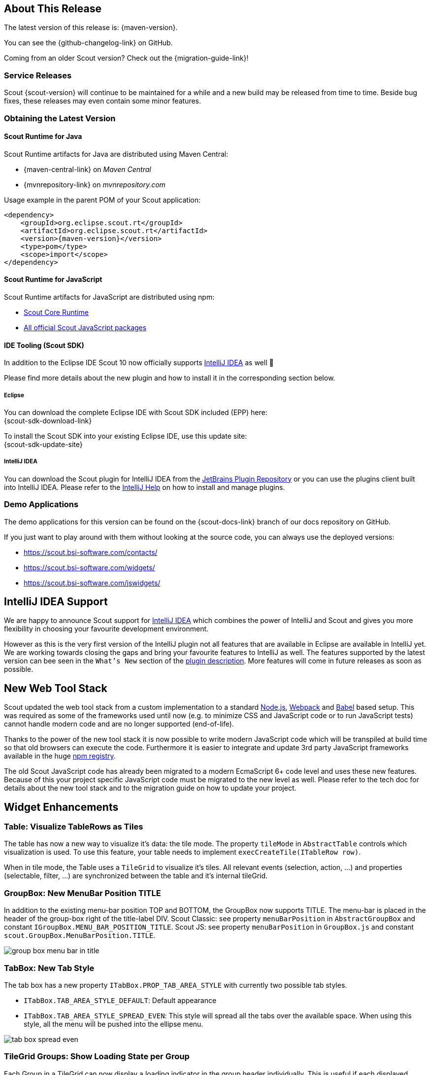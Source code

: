 ////
Howto:
- Write this document such that it helps people to discover new features and other important changes of this release.
- Chronological order is not necessary.
- Describe necessary migration steps in the MigrationGuide document.
- Use "WARNING: {NotReleasedWarning}" on its own line to mark parts about not yet released code (also add a "(since <version>)" suffix to the chapter title)
- Use "title case" in chapter titles (https://english.stackexchange.com/questions/14/)
////

== About This Release

The latest version of this release is: {maven-version}.

You can see the {github-changelog-link} on GitHub.

Coming from an older Scout version? Check out the {migration-guide-link}!

=== Service Releases

Scout {scout-version} will continue to be maintained for a while and a new build may be released from time to time.
Beside bug fixes, these releases may even contain some minor features.

//The following enhancements were made after the initial {scout-version} release.
//
//==== 10.0.1
//
// The initial release of this version was *10.0.0.xyz* (Maven: 10.0.0.xyz_Simrel_2019_06).
//
//WARNING: {NotReleasedWarning}
//
//(Section intentionally left blank for possible future release)
//
// * <<New Feature (since 10.0.0.xyz)>>
//
// ==== Upcoming -- No Planned Release Date
//
// The following changes were made after the latest official release build. No release date has been fixed yet.
//
// WARNING: {NotReleasedWarning}
//
// * <<New Feature (since 10.0.0.xyz)>>

=== Obtaining the Latest Version

==== Scout Runtime for Java
Scout Runtime artifacts for Java are distributed using Maven Central:

* {maven-central-link} on _Maven Central_
* {mvnrepository-link} on _mvnrepository.com_

Usage example in the parent POM of your Scout application:

[source,xml]
[subs="verbatim,attributes"]
----
<dependency>
    <groupId>org.eclipse.scout.rt</groupId>
    <artifactId>org.eclipse.scout.rt</artifactId>
    <version>{maven-version}</version>
    <type>pom</type>
    <scope>import</scope>
</dependency>
----


==== Scout Runtime for JavaScript

Scout Runtime artifacts for JavaScript are distributed using npm:

* https://www.npmjs.com/package/@eclipse-scout/core[Scout Core Runtime]
* https://www.npmjs.com/search?q=%40eclipse-scout[All official Scout JavaScript packages]


==== IDE Tooling (Scout SDK)
In addition to the Eclipse IDE Scout 10 now officially supports https://www.jetbrains.com/idea/[IntelliJ IDEA] as well 🚀

Please find more details about the new plugin and how to install it in the corresponding section below.

===== Eclipse

You can download the complete Eclipse IDE with Scout SDK included (EPP) here: +
{scout-sdk-download-link}

To install the Scout SDK into your existing Eclipse IDE, use this update site: +
{scout-sdk-update-site}


===== IntelliJ IDEA

You can download the Scout plugin for IntelliJ IDEA from the https://plugins.jetbrains.com/plugin/13393-eclipse-scout/[JetBrains Plugin Repository] or you can use the plugins client built into IntelliJ IDEA.
Please refer to the https://www.jetbrains.com/help/idea/managing-plugins.html[IntelliJ Help] on how to install and manage plugins.

=== Demo Applications
The demo applications for this version can be found on the {scout-docs-link} branch of our docs repository on GitHub.

If you just want to play around with them without looking at the source code, you can always use the deployed versions:

* https://scout.bsi-software.com/contacts/
* https://scout.bsi-software.com/widgets/
* https://scout.bsi-software.com/jswidgets/

// ----------------------------------------------------------------------------
== IntelliJ IDEA Support

We are happy to announce Scout support for https://www.jetbrains.com/idea/[IntelliJ IDEA] which combines the power of IntelliJ and Scout and gives you more flexibility in choosing your favourite development environment.

However as this is the very first version of the IntelliJ plugin not all features that are available in Eclipse are available in IntelliJ yet.
We are working towards closing the gaps and bring your favourite features to IntelliJ as well.
The features supported by the latest version can bee seen in the `What's New` section of the https://plugins.jetbrains.com/plugin/13393-eclipse-scout/[plugin description].
More features will come in future releases as soon as possible.

== New Web Tool Stack

Scout updated the web tool stack from a custom implementation to a standard https://nodejs.org/[Node.js], https://webpack.js.org/[Webpack] and https://babeljs.io/[Babel] based setup.
This was required as some of the frameworks used until now (e.g. to minimize CSS and JavaScript code or to run JavaScript tests) cannot handle modern code and are no longer supported (end-of-life).

Thanks to the power of the new tool stack it is now possible to write modern JavaScript code which will be transpiled at build time so that old browsers can execute the code.
Furthermore it is easier to integrate and update 3rd party JavaScript frameworks available in the huge https://www.npmjs.com/[npm registry].

The old Scout JavaScript code has already been migrated to a modern EcmaScript 6+ code level and uses these new features.
Because of this your project specific JavaScript code must be migrated to the new level as well. Please refer to the tech doc for details about the new tool stack and to the migration guide on how to update your project.


== Widget Enhancements

=== Table: Visualize TableRows as Tiles

The table has now a new way to visualize it's data: the tile mode.
The property `tileMode` in `AbstractTable` controls which visualization is used.
To use this feature, your table needs to implement `execCreateTile(ITableRow row)`.

When in tile mode, the Table uses a `TileGrid` to visualize it's tiles.
All relevant events (selection, action, ...) and properties (selectable, filter, ...) are synchronized between the table and it's internal tileGrid.

=== GroupBox: New MenuBar Position TITLE

In addition to the existing menu-bar position TOP and BOTTOM, the GroupBox now supports TITLE. The menu-bar is placed in the header of the group-box right of the title-label DIV. Scout Classic: see property `menuBarPosition` in `AbstractGroupBox` and constant `IGroupBox.MENU_BAR_POSITION_TITLE`. Scout JS: see property `menuBarPosition` in `GroupBox.js` and constant `scout.GroupBox.MenuBarPosition.TITLE`.

image::{rnimgsdir}/group_box_menu_bar_in_title.png[]

=== TabBox: New Tab Style
The tab box has a new property `ITabBox.PROP_TAB_AREA_STYLE` with currently two possible tab styles.

* `ITabBox.TAB_AREA_STYLE_DEFAULT`: Default appearance
* `ITabBox.TAB_AREA_STYLE_SPREAD_EVEN`: This style will spread all the tabs over the available space. When using this style, all the menu will be pushed into the ellipse menu.

image::{rnimgsdir}/tab_box_spread_even.png[]

=== TileGrid Groups: Show Loading State per Group

Each Group in a TileGrid can now display a loading indicator in the group header individually. This is useful if each displayed
group loads data from an individual data source. Scout Classic: call `AbstractGroup#setLoading(boolean)`, Scout JS: call `Group.js#setLoading(boolean)`. Note: it is still possible to set the loading state on the TileGrid, to indicate the whole grid (and not an individual group) is loading data.

ifeval::["{filetype}" == "html"]
image::{rnimgsdir}/tile_grid_group_loading.gif[]
endif::[]

ifeval::["{filetype}" == "pdf"]
image::{rnimgsdir}/tile_grid_group_loading.png[]
endif::[]

=== RadioButton and CheckBox: Wrap Text

Both widgets `RadioButton` and `CheckBox` (aka BooleanField), now support the `wrapText` property. This means a radio button or a check box can have a label with a long text on multiple lines. In order to see the wrapped text, the field must have a `gridH` > 1 or set the `gridUseUiHeight` property to true.

image::{rnimgsdir}/check_box_text_wrap.png[]

=== FormField: Support for HTML Labels

The `FormField` has a new property `labelHtmlEnabled`. When set to true, the label is rendered as HTML instead of plain text. Since the label is also used to render buttons, check-boxes and radio-buttons these widgets are now HTML capable too.

=== Button: Support for HTML and Binary Resources

Since `Button` is a FormField too, you can now use HTML in the label-part of the button. You can even reference binary resources in your HTML. Simply call the method `AbstractButton#setAttachments(Collection<? extends BinaryResource>)` and define a reference, say an image URL, in your label HTML:

[source,html]
----
<img src="binaryResource:business-card.jpg" />
----

image::{rnimgsdir}/button_html_enabled.png[]

=== LabelField: Support for App Links

The `LabelField` now supports app links. In order to use app links in a label field, the property `htmlEnabled` must be set to true. This property affects the value-part of the LabelField, whereas `labelHtmlEnabled` inherited from FormField affects the label-part.

=== ImageField: Support for File Upload

The `ImageField` has a new property `uploadEnabled`. When set to true, the field opens the native file chooser and performs a file upload.

=== Mode Selector: Alternative Display Style

The mode selector now has a different appearance for the two field styles `IFormField.FIELD_STYLE_CLASSIC` and `IFormField.FIELD_STYLE_ALTERNATIVE`.

image::{rnimgsdir}/mode_selector_field_style.png[]

=== Popup: New Properties Closable, Movable, Resizable
The new properties allow a user to close, move or resize a popup using the typical controls he already knows by other widgets like a `Dialog`.
The properties are available on the `WidgetPopup` and can even be turned on or off while the popup is open.

image::{rnimgsdir}/popup_properties.png[]

=== Enabled & InheritAccessibility

The `enabled` property already existing for FormFields, Actions and other Scout elements has been moved to the top level Widget class.
Therefore all widgets can now be disabled as it already was in Scout JS.
Additionally Scout Classic widgets also support dynamic enabled/disabled dimensions on all widgets now as it already existed for FormFields.

The `inheritAccessibility` property that already existed for Actions (e.g. Menus) can now be used on all widgets.
This is especially interesting for FormFields for which it was necessary to do that using multiple setEnabled() calls until now.

=== Consistent Parent

Lots of Scout widgets like `Actions`, `FormFields`, `Tiles` or `Tables` can have a parent element.
Until now there have been several methods to access parent elements (e.g. `IActionNode#getParent()`, `ITile#getContainer()`, `IFormField#getParentField()`, etc.) and it was only available on the specific element (e.g. on an Action).

Now there is one `getParent()` method for all widgets. Furthermore visit methods have been added to traverse up the parent hierarchy.

=== PropertyChange Shortcut (JS)

It is now possible to listen for specific property changes rather than listening to all property change events and then checking for the right property manually.
This can be done using the new notation `propertyChange:propertyName`, see the example below.

[source,javascript]
.Listen for specific property changes
----
field.on('propertyChange:value', function(event) {
  // This listener is only executed when the 'value' property changes
  console.log('Property ' + event.propertyName + ' changed from ' + event.oldValue + ' to ' + event.newValue);
});
field.setValue('New Value.');
----

